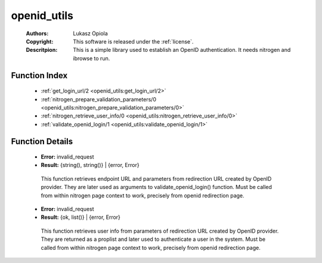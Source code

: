 .. _openid_utils:

openid_utils
============

	:Authors: Lukasz Opiola
	:Copyright: This software is released under the :ref:`license`.
	:Descritpion: This is a simple library used to establish an OpenID authentication. It needs nitrogen and ibrowse to run.

Function Index
~~~~~~~~~~~~~~~

	* :ref:`get_login_url/2 <openid_utils:get_login_url/2>`
	* :ref:`nitrogen_prepare_validation_parameters/0 <openid_utils:nitrogen_prepare_validation_parameters/0>`
	* :ref:`nitrogen_retrieve_user_info/0 <openid_utils:nitrogen_retrieve_user_info/0>`
	* :ref:`validate_openid_login/1 <openid_utils:validate_openid_login/1>`

Function Details
~~~~~~~~~~~~~~~~~

	.. _`openid_utils:get_login_url/2`:

	.. _`openid_utils:nitrogen_prepare_validation_parameters/0`:

	.. function:: nitrogen_prepare_validation_parameters() -> Result
		:noindex:

	* **Error:** invalid_request
	* **Result:** {string(), string()} | {error, Error}

	 This function retrieves endpoint URL and parameters from redirection URL created by OpenID provider. They are later used as arguments to validate_openid_login() function. Must be called from within nitrogen page context to work, precisely from openid redirection page.

	.. _`openid_utils:nitrogen_retrieve_user_info/0`:

	.. function:: nitrogen_retrieve_user_info() -> Result
		:noindex:

	* **Error:** invalid_request
	* **Result:** {ok, list()} | {error, Error}

	 This function retrieves user info from parameters of redirection URL created by OpenID provider. They are returned as a proplist and later used to authenticate a user in the system. Must be called from within nitrogen page context to work, precisely from openid redirection page.

	.. _`openid_utils:validate_openid_login/1`:

